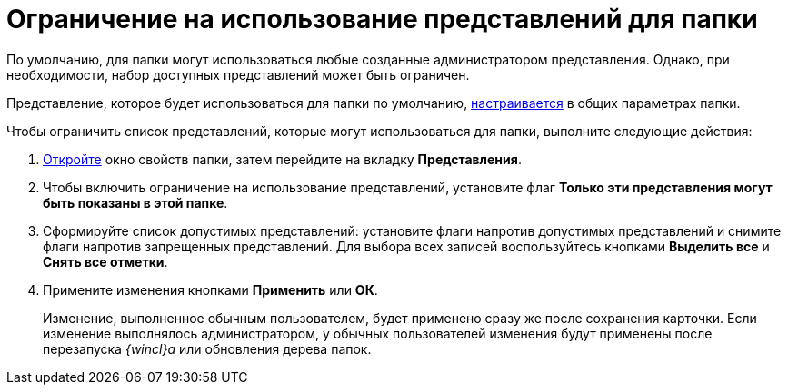 = Ограничение на использование представлений для папки

По умолчанию, для папки могут использоваться любые созданные администратором представления. Однако, при необходимости, набор доступных представлений может быть ограничен.

Представление, которое будет использоваться для папки по умолчанию, xref:Folder_view.adoc[настраивается] в общих параметрах папки.

Чтобы ограничить список представлений, которые могут использоваться для папки, выполните следующие действия:

. xref:Folder_properties.adoc[Откройте] окно свойств папки, затем перейдите на вкладку *Представления*.
. Чтобы включить ограничение на использование представлений, установите флаг *Только эти представления могут быть показаны в этой папке*.
. Сформируйте список допустимых представлений: установите флаги напротив допустимых представлений и снимите флаги напротив запрещенных представлений. Для выбора всех записей воспользуйтесь кнопками *Выделить все* и *Снять все отметки*.
. Примените изменения кнопками *Применить* или *ОК*.
+
Изменение, выполненное обычным пользователем, будет применено сразу же после сохранения карточки. Если изменение выполнялось администратором, у обычных пользователей изменения будут применены после перезапуска _{wincl}а_ или обновления дерева папок.
